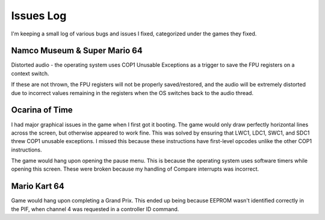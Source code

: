 Issues Log
==========
I'm keeping a small log of various bugs and issues I fixed, categorized under the games they fixed.

Namco Museum & Super Mario 64
------------
Distorted audio - the operating system uses COP1 Unusable Exceptions as a trigger to save the FPU registers on a context switch.

If these are not thrown, the FPU registers will not be properly saved/restored, and the audio will be extremely distorted due to incorrect values remaining in the registers when the OS switches back to the audio thread.

Ocarina of Time
---------------
I had major graphical issues in the game when I first got it booting. The game would only draw perfectly horizontal lines across the screen, but otherwise appeared to work fine. This was solved by ensuring that LWC1, LDC1, SWC1, and SDC1 threw COP1 unusable exceptions. I missed this because these instructions have first-level opcodes unlike the other COP1 instructions.

The game would hang upon opening the pause menu. This is because the operating system uses software timers while opening this screen. These were broken because my handling of Compare interrupts was incorrect.

Mario Kart 64
-------------
Game would hang upon completing a Grand Prix. This ended up being because EEPROM wasn't identified correctly in the PIF, when channel 4 was requested in a controller ID command.
